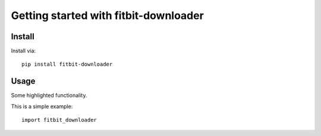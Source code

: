 Getting started with fitbit-downloader
**********************************

Install
=======

Install via::

    pip install fitbit-downloader

Usage
=========

Some highlighted functionality.

This is a simple example::

    import fitbit_downloader


